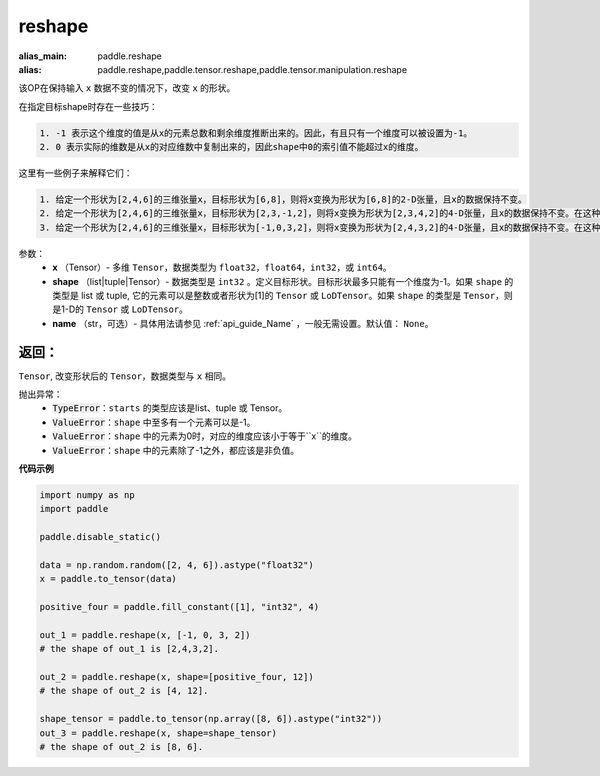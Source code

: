 .. _cn_api_tensor_cn_reshape:

reshape
-------------------------------

.. py:function::  paddle.reshape(x, shape, name=None)

:alias_main: paddle.reshape
:alias: paddle.reshape,paddle.tensor.reshape,paddle.tensor.manipulation.reshape


该OP在保持输入 ``x`` 数据不变的情况下，改变 ``x`` 的形状。

在指定目标shape时存在一些技巧：

.. code-block:: text

  1. -1 表示这个维度的值是从x的元素总数和剩余维度推断出来的。因此，有且只有一个维度可以被设置为-1。
  2. 0 表示实际的维数是从x的对应维数中复制出来的，因此shape中0的索引值不能超过x的维度。


这里有一些例子来解释它们：

.. code-block:: text

  1. 给定一个形状为[2,4,6]的三维张量x，目标形状为[6,8]，则将x变换为形状为[6,8]的2-D张量，且x的数据保持不变。
  2. 给定一个形状为[2,4,6]的三维张量x，目标形状为[2,3,-1,2]，则将x变换为形状为[2,3,4,2]的4-D张量，且x的数据保持不变。在这种情况下，目标形状的一个维度被设置为-1，这个维度的值是从x的元素总数和剩余维度推断出来的。
  3. 给定一个形状为[2,4,6]的三维张量x，目标形状为[-1,0,3,2]，则将x变换为形状为[2,4,3,2]的4-D张量，且x的数据保持不变。在这种情况下，0对应位置的维度值将从x的对应维数中复制,-1对应位置的维度值由x的元素总数和剩余维度推断出来。


参数：
  - **x** （Tensor）- 多维 ``Tensor``，数据类型为 ``float32``，``float64``，``int32``，或 ``int64``。
  - **shape** （list|tuple|Tensor）- 数据类型是 ``int32`` 。定义目标形状。目标形状最多只能有一个维度为-1。如果 ``shape`` 的类型是 list 或 tuple, 它的元素可以是整数或者形状为[1]的 ``Tensor`` 或 ``LoDTensor``。如果 ``shape`` 的类型是 ``Tensor``，则是1-D的 ``Tensor`` 或 ``LoDTensor``。
  - **name** （str，可选）- 具体用法请参见 :ref:`api_guide_Name` ，一般无需设置。默认值： ``None``。

返回：
:::::::::
``Tensor``, 改变形状后的 ``Tensor``，数据类型与 ``x`` 相同。


抛出异常：
    - :code:`TypeError`：``starts`` 的类型应该是list、tuple 或 Tensor。
    - :code:`ValueError`：``shape`` 中至多有一个元素可以是-1。
    - :code:`ValueError`：``shape`` 中的元素为0时，对应的维度应该小于等于``x``的维度。
    - :code:`ValueError`：``shape`` 中的元素除了-1之外，都应该是非负值。

**代码示例**

.. code-block:: python

    import numpy as np
    import paddle

    paddle.disable_static()

    data = np.random.random([2, 4, 6]).astype("float32")
    x = paddle.to_tensor(data)

    positive_four = paddle.fill_constant([1], "int32", 4)

    out_1 = paddle.reshape(x, [-1, 0, 3, 2])
    # the shape of out_1 is [2,4,3,2].

    out_2 = paddle.reshape(x, shape=[positive_four, 12])
    # the shape of out_2 is [4, 12].

    shape_tensor = paddle.to_tensor(np.array([8, 6]).astype("int32"))
    out_3 = paddle.reshape(x, shape=shape_tensor)
    # the shape of out_2 is [8, 6].
